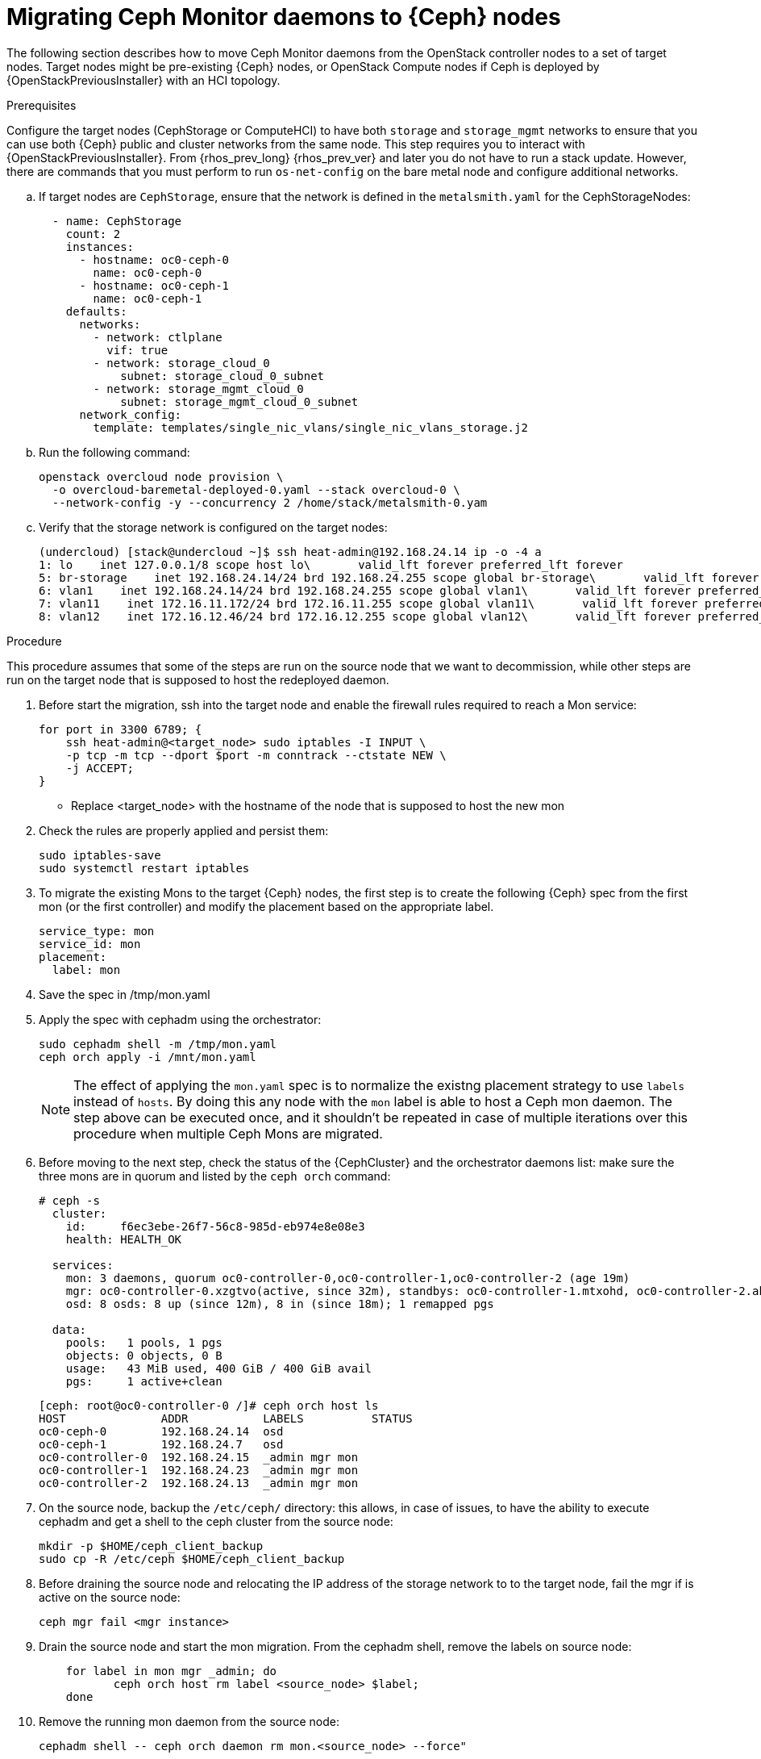 [id="migrating-mon-from-controller-nodes_{context}"]

= Migrating Ceph Monitor daemons to {Ceph} nodes

The following section describes how to move Ceph Monitor daemons from the
OpenStack controller nodes to a set of target nodes. Target nodes might be
pre-existing {Ceph} nodes, or OpenStack Compute nodes if Ceph is deployed by
{OpenStackPreviousInstaller} with an HCI topology.

.Prerequisites

Configure the target nodes (CephStorage or ComputeHCI) to have both `storage`
and `storage_mgmt` networks to ensure that you can use both {Ceph} public and
cluster networks from the same node. This step requires you to interact with
{OpenStackPreviousInstaller}. From {rhos_prev_long} {rhos_prev_ver} and later
you do not have to run a stack update. However, there are commands that you
must perform to run `os-net-config` on the bare metal node and configure
additional networks.

.. If target nodes are `CephStorage`, ensure that the network is defined in the
`metalsmith.yaml` for the CephStorageNodes:
+
[source,yaml]
----
  - name: CephStorage
    count: 2
    instances:
      - hostname: oc0-ceph-0
        name: oc0-ceph-0
      - hostname: oc0-ceph-1
        name: oc0-ceph-1
    defaults:
      networks:
        - network: ctlplane
          vif: true
        - network: storage_cloud_0
            subnet: storage_cloud_0_subnet
        - network: storage_mgmt_cloud_0
            subnet: storage_mgmt_cloud_0_subnet
      network_config:
        template: templates/single_nic_vlans/single_nic_vlans_storage.j2
----

.. Run the following command:
+
----
openstack overcloud node provision \
  -o overcloud-baremetal-deployed-0.yaml --stack overcloud-0 \
  --network-config -y --concurrency 2 /home/stack/metalsmith-0.yam
----

.. Verify that the storage network is configured on the target nodes:
+
----
(undercloud) [stack@undercloud ~]$ ssh heat-admin@192.168.24.14 ip -o -4 a
1: lo    inet 127.0.0.1/8 scope host lo\       valid_lft forever preferred_lft forever
5: br-storage    inet 192.168.24.14/24 brd 192.168.24.255 scope global br-storage\       valid_lft forever preferred_lft forever
6: vlan1    inet 192.168.24.14/24 brd 192.168.24.255 scope global vlan1\       valid_lft forever preferred_lft forever
7: vlan11    inet 172.16.11.172/24 brd 172.16.11.255 scope global vlan11\       valid_lft forever preferred_lft forever
8: vlan12    inet 172.16.12.46/24 brd 172.16.12.255 scope global vlan12\       valid_lft forever preferred_lft forever
----

.Procedure

This procedure assumes that some of the steps are run on the source node that
we want to decommission, while other steps are run on the target node that is
supposed to host the redeployed daemon.

. Before start the migration, ssh into the target node and enable the firewall
rules required to reach a Mon service:
+
----
for port in 3300 6789; {
    ssh heat-admin@<target_node> sudo iptables -I INPUT \
    -p tcp -m tcp --dport $port -m conntrack --ctstate NEW \
    -j ACCEPT;
}
----

- Replace <target_node> with the hostname of the node that is supposed to host
the new mon

. Check the rules are properly applied and persist them:
+
----
sudo iptables-save
sudo systemctl restart iptables
----

. To migrate the existing Mons to the target {Ceph} nodes, the first step is to
create the following {Ceph} spec from the first mon (or the first controller)
and modify the placement based on the appropriate label.
+
[source,yaml]
----
service_type: mon
service_id: mon
placement:
  label: mon
----

. Save the spec in /tmp/mon.yaml
. Apply the spec with cephadm using the orchestrator:
+
----
sudo cephadm shell -m /tmp/mon.yaml
ceph orch apply -i /mnt/mon.yaml
----
+
[NOTE]
The effect of applying the `mon.yaml` spec is to normalize the existng placement
strategy to use `labels` instead of `hosts`. By doing this any node with the `mon`
label is able to host a Ceph mon daemon.
The step above can be executed once, and it shouldn't be repeated in case of
multiple iterations over this procedure when multiple Ceph Mons are migrated.

. Before moving to the next step, check the status of the {CephCluster} and the
orchestrator daemons list: make sure the three mons are in quorum and listed by
the `ceph orch` command:
+
----
# ceph -s
  cluster:
    id:     f6ec3ebe-26f7-56c8-985d-eb974e8e08e3
    health: HEALTH_OK

  services:
    mon: 3 daemons, quorum oc0-controller-0,oc0-controller-1,oc0-controller-2 (age 19m)
    mgr: oc0-controller-0.xzgtvo(active, since 32m), standbys: oc0-controller-1.mtxohd, oc0-controller-2.ahrgsk
    osd: 8 osds: 8 up (since 12m), 8 in (since 18m); 1 remapped pgs

  data:
    pools:   1 pools, 1 pgs
    objects: 0 objects, 0 B
    usage:   43 MiB used, 400 GiB / 400 GiB avail
    pgs:     1 active+clean
----
+
----
[ceph: root@oc0-controller-0 /]# ceph orch host ls
HOST              ADDR           LABELS          STATUS
oc0-ceph-0        192.168.24.14  osd
oc0-ceph-1        192.168.24.7   osd
oc0-controller-0  192.168.24.15  _admin mgr mon
oc0-controller-1  192.168.24.23  _admin mgr mon
oc0-controller-2  192.168.24.13  _admin mgr mon
----

. On the source node, backup the `/etc/ceph/` directory: this allows, in case
of issues, to have the ability to execute cephadm and get a shell to the ceph
cluster from the source node:
+
----
mkdir -p $HOME/ceph_client_backup
sudo cp -R /etc/ceph $HOME/ceph_client_backup
----

. Before draining the source node and relocating the IP address of the storage
network to to the target node, fail the mgr if is active on the source node:
+
----
ceph mgr fail <mgr instance>
----

. Drain the source node and start the mon migration. From the cephadm shell,
remove the labels on source node:
+
----
    for label in mon mgr _admin; do
           ceph orch host rm label <source_node> $label;
    done
----

. Remove the running mon daemon from the source node:
+
----
cephadm shell -- ceph orch daemon rm mon.<source_node> --force"
----

. Run the drain command:
+
----
cephadm shell -- ceph drain <source_node>
----

. Remove the source_node host from the {CephCluster}:
+
----
cephadm shell -- ceph orch host rm <source_node> --force"
----

- Replace <source_node> with the hostname of the source node.

The source node is not part of the cluster anymore, and shouldn't appear in the
Ceph host list when running `cephadm shell -- ceph orch host ls`.
However, a `sudo podman ps` in the source node might list both mon and mgr still
running.

----
[root@oc0-controller-1 ~]# sudo podman ps
CONTAINER ID  IMAGE                                                                                        COMMAND               CREATED         STATUS             PORTS       NAMES
ifeval::["{build}" != "downstream"]
5c1ad36472bc  quay.io/ceph/daemon@sha256:320c364dcc8fc8120e2a42f54eb39ecdba12401a2546763b7bef15b02ce93bc4  -n mon.oc0-contro...  35 minutes ago  Up 35 minutes ago              ceph-f6ec3ebe-26f7-56c8-985d-eb974e8e08e3-mon-oc0-controller-1
3b14cc7bf4dd  quay.io/ceph/daemon@sha256:320c364dcc8fc8120e2a42f54eb39ecdba12401a2546763b7bef15b02ce93bc4  -n mgr.oc0-contro...  35 minutes ago  Up 35 minutes ago              ceph-f6ec3ebe-26f7-56c8-985d-eb974e8e08e3-mgr-oc0-controller-1-mtxohd
endif::[]
ifeval::["{build}" == "downstream"]
5c1ad36472bc  registry.redhat.io/ceph/rhceph@sha256:320c364dcc8fc8120e2a42f54eb39ecdba12401a2546763b7bef15b02ce93bc4  -n mon.oc0-contro...  35 minutes ago  Up 35 minutes ago              ceph-f6ec3ebe-26f7-56c8-985d-eb974e8e08e3-mon-oc0-controller-1
3b14cc7bf4dd  registry.redhat.io/ceph/rhceph@sha256:320c364dcc8fc8120e2a42f54eb39ecdba12401a2546763b7bef15b02ce93bc4  -n mgr.oc0-contro...  35 minutes ago  Up 35 minutes ago              ceph-f6ec3ebe-26f7-56c8-985d-eb974e8e08e3-mgr-oc0-controller-1-mtxohd
endif::[]
----

To cleanup the source node before moving to the next phase, cleanup the existing
containers and remove the cephadm related data from the node.
// fpantano: there's an automated procedure run through cephadm but it's too
// risky. If the user doesn't perform it properly the cluster can be affected.
// We can put a downstream comment to contact the RH support to clean the source
// node up in case of leftovers, and open a bug for cephadm.

//. ssh into one of the existing Ceph mons (usually controller-1 or controller-2)
. Prepare the target node to host the new mon and add the `mon` label to the
target node:
+
----
for label in mon mgr _admin; do
    ceph orch host label add <target_node> $label; done
done
----

- Replace <target_node> with the hostname of the host listed in the {CephCluster}
  through the `ceph orch host ls` command.

At this point the cluster is running with only two mons, but a third mon appears
and will be deployed on the target node.
However, The third mon might be deployed on a different ip address available in
the node, and you need to redeploy it when the ip migration is concluded.
Even though the mon is deployed on the wrong ip address, it's useful keep the
quorum to three and it ensures we do not risk to lose the cluster because two
mons go in split brain.

. Confirm the cluster has three mons and they're in quorum:
+
----
cephadm shell -- ceph -s
cephamd shell -- ceph orch ps | grep -i mon
----

It's now possible to migrate the original mon ip address to the target node and
redeploy the existing mon on it.
The following IP address migration procedure assumes that the target nodes have
been originally deployed by {OpenStackPreviousInstaller} and the network configuration
is managed by `os-net-config`.

// NOTE (fpantano): we need to document the same ip address migration procedure
// w/ an EDPM node that has already been adopted.

. Get the mon ip address from the existing `/etc/ceph/ceph.conf` (check the `mon_host`
line), for example:
+
----
mon_host = [v2:172.17.3.60:3300/0,v1:172.17.3.60:6789/0] [v2:172.17.3.29:3300/0,v1:172.17.3.29:6789/0] [v2:172.17.3.53:3300/0,v1:172.17.3.53:6789/0]
----

. Confirm the mon ip address is present on the source node `os-net-config`
configuration located in `/etc/os-net-config`:
+
----

[tripleo-admin@controller-0 ~]$ grep "172.17.3.60" /etc/os-net-config/config.yaml
    - ip_netmask: 172.17.3.60/24
----

. Edit the config file `/etc/os-net-config/config.yaml` and remove the
`ip_netmask` line retrieved in the previous step.

. Save the file and refresh the node network configuration with the following
command:
+
----
sudo os-net-config -c /etc/os-net-config/config.yaml
----

. Verify, using the `ip` command, that the IP address is not present in the source
node anymore.

ssh into the target node, for example `cephstorage-0`, and add the ip address
that will be bound to the new mon.

. On the target node, edit the config file `/etc/os-net-config/config.yaml` and
add the `- ip_netmask: 172.17.3.60` line removed in the source node.

. Save the file and refresh the node network configuration with the following
command:
+
----
sudo os-net-config -c /etc/os-net-config/config.yaml
----

. Verify, using the `ip` command, that the IP address is present in the target
node.

Get the Ceph spec and set the mon daemons to `unmanaged`:

. Get the ceph mon spec:
+
----
ceph orch ls --export mon > mon.yaml
----

.Edit the retrieved spec and add the `unamanged: true` keyword:
+
[source,yaml]
----
service_type: mon
service_id: mon
placement:
  label: mon
unamanged: true
----

. Save the spec in /tmp/mon.yaml
. Apply the spec with cephadm using the orchestrator:
+
----
sudo cephadm shell -m /tmp/mon.yaml
ceph orch apply -i /mnt/mon.yaml
----

The mon daemons are marked as <unmanaged>, and it's now possible to redeploy
the existing daemon and bind it to the migrated ip address.

. Delete the existing mon on the target node:
+
----
$ ceph orch daemon add rm mon.<target_node> --force
----

. Redeploy the new mon on the target using the old IP address:
+
----
$ ceph orch daemon add mon <target_node>:<ip address>
----

- Replace <target_node> with the hostname of the target node enrolled in the Ceph
cluster
- Replace <ip address> with the ip address of the migrated address

Get the Ceph spec and set the mon daemons to `unmanaged: false`:

. Get the ceph mon spec:
+
----
ceph orch ls --export mon > mon.yaml
----

.Edit the retrieved spec and set the `unamanged` keyword to `false`:
+
[source,yaml]
----
service_type: mon
service_id: mon
placement:
  label: mon
unamanged: false
----

. Save the spec in /tmp/mon.yaml
. Apply the spec with cephadm using the orchestrator:
+
----
sudo cephadm shell -m /tmp/mon.yaml
ceph orch apply -i /mnt/mon.yaml
----

The new mon runs on the target node with the original IP address.
As last step of the mon migration, you need to refresh the cephadm information
and reconfigure the existing daemons to exchange the map with the updated mon
references.

. Identify the running `mgr`:
+
----
sudo cephadm shell -- ceph -s
----

. Refresh the mgr information by force-failing it:
+
----
ceph mgr fail
----

. Refresh the `OSD` information:
+
----
ceph orch reconfig osd.default_drive_group
----

+
Verify that at this point the {CephCluster} cluster is healthy:
+
----
[ceph: root@oc0-controller-0 specs]# ceph -s
  cluster:
    id:     f6ec3ebe-26f7-56c8-985d-eb974e8e08e3
    health: HEALTH_OK
...
...
----

. Repeat the procedure described in this section for any additional Controller
node hosting a mon until you have migrated all the Ceph Mon daemons to the
target nodes.
